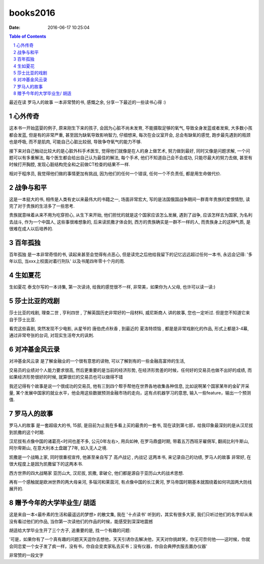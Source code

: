 books2016
#########

:date: 2016-06-17 10:25:04

.. contents:: Table of Contents

.. sectnum::

最近在读 ``罗马人的故事`` 一本非常赞的书, 感慨之余, 分享一下最近的一些读书心得 :)

.. image:: imgs/story_of_rome.jpg
   :height: 155px

心外传奇
--------

这本书一开始蓝婴的例子, 原来刚生下来的孩子, 会因为心脏不尚未发育, 不能摄取足够的氧气, 导致全身发蓝或者发紫, 大多数小孩都会发蓝, 但是有的非常严重, 甚至因为缺氧导致影响智力, 仔细想来, 每次在会议室开会, 总会有缺氧的感觉, 跑步最先遇到的瓶颈也是呼吸, 而不是肌肉, 可能自己心脏比较弱, 导致争夺氧气的能力不够.

接下来对自己触动比较大的是心脏外科手术医生, 觉得他们就像是在人的身上做艺术, 努力做到最好, 同时又像是问题求解, 一个问题可以有多重解法, 每个医生都会给出自己认为最佳的解法, 每个手术, 他们不知道自己会不会成功, 只能尽最大的努力去做, 甚至有时候打开胸腔, 发现心脏结构完全和之前做CT检查的结果不一样.

相对于程序员, 我觉得他们做的事情更加有挑战, 因为他们的任何一个错误, 任何一个不负责任, 都是用生命做代价.

战争与和平
----------

这是一本挺大的书, 相传是人类有史以来最伟大的书籍之一, 场面非常宏大, 写的是法国俄国战争期间一群青年贵族的爱恨情愁, 读完了对于贵族的生活多了一些思考.

贵族就意味着从来不用为吃穿担心, 从生下来开始, 他们担忧的就是这个国家应该怎么发展, 遇到了战争, 应该怎样去为国家, 为名利去战斗,
作为一个中国人, 这些事很难想象的, 后来读凯撒才体会到,  西方的贵族确实是一群不一样的人, 而贵族身上的这种气质, 是很难在成人以后培养的.

百年孤独
--------

``百年孤独`` 是一本非常奇怪的书, 读起来甚至会觉得有点恶心, 但是读完之后他给我留下的记忆远远超过任何一本书, 永远会记得:
'多年以后, 当xxx上校面对着行刑队' 以及书尾四年零十个月的雨.

生如夏花
--------

``生如夏花`` 泰戈尔写的一本诗集, 第一次读诗, 给我的感觉很不一样, 非常美，如果你为人父母, 也许可以读一读:)

莎士比亚的戏剧
--------------

莎士比亚的戏剧, ``理查二世`` , ``亨利四世`` , 了解英国历史非常好的一段材料, ``威尼斯商人`` 讲的故事, 您也一定听过. 但是您不知道它来自于莎士比亚.

看完这些喜剧, 突然发现不少电影, 从星爷的 ``唐伯虎点秋香`` , 到最近的 ``夏洛特烦恼`` , 都是是非常戏剧化的作品, 形式上都是3-4幕, 通过非常夸张的台词, 对现实生活夸大的讽刺.

对冲基金风云录
--------------

``对冲基金风云录`` 是了解金融业的一个很有意思的读物, 可以了解到有的一些金融高富帅的生活,

交易员的业绩对个人能力要求很高, 然后更重要的是当前的经济形势, 在经济形势差的时候，任何好的交易员也做不出好的成绩, 而如果经济形势很好的时候, 就算很烂的交易员也可以做得不错

我还记得有个故事是说一个很成功的交易员, 他有三到四个帮手帮他在世界各地收集各种信息, 比如说啊某个国家某年的金矿开采量, 某个发展中国家的就业水平，他会用这些数据预测金融市场的走向，这有点机器学习的意思, 输入一些feature，输出一个预测值.

罗马人的故事
------------

``罗马人的故事`` 是一套超级大的书, 15部, 是目前为止我在多看上买的最贵的一套书, 现在读到第七部，给我印象最深刻的是从汉尼拔到凯撒的这个时期.

汉尼拔有点像中国的诸葛亮<时间也差不多, 公元0年左右>, 用兵如神, 在罗马鼎盛时期, 带着五万西班牙雇佣军, 翻阅比利牛斯山, 阿尔卑斯山, 在意大利本土盘踞了7年, 如入无人之境.

凯撒是一个战略上家, 同时很重视宣传, 他甚至亲自写了 ``高卢战记`` , ``内战记`` 这两本书, 来记录自己的功绩, ``罗马人的故事`` 非常好, 在很大程度上是因为凯撒留下的这两本书.

西方世界的四大战略家 亚历山大, 汉尼拔, 凯撒, 拿破仑, 他们都是源自于亚历山大的战术思想.

再有一个感触就是欧洲世界的两大母亲河, 多瑙河和莱茵河, 有点像中国的长江黄河, 罗马帝国时期基本就围绕着如何巩固两大防线展开的.

赠予今年的大学毕业生/ 胡适
--------------------------

这是来自一本<最朴素的生活和最遥远的梦想> 的散文集, 我在 '十点读书' 听到的，其实有很多大家, 我们只听过他们的名字却从来没有看过他们的作品, 当你第一次读他们的作品的时候，能感受到深深地震撼

胡适给大学毕业生开了三个方子, 追重要的是, 找一个有趣的问题:

'可是，如果你有了一个真有趣的问题天天逗你去想他，天天引诱你去解决他，天天对你挑衅笑，你无可奈何他——这时候，你就会同恋爱一个女子发了疯一样，没有书，你自会变卖家私去买书；没有仪器，你自会典押衣服去置办仪器'

非常赞的一段文字


